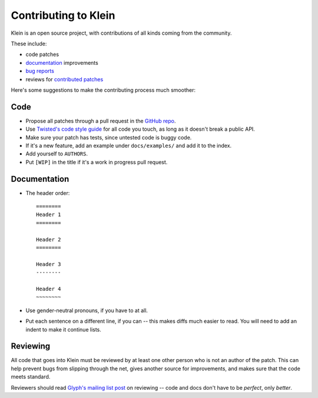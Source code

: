 =====================
Contributing to Klein
=====================

Klein is an open source project, with contributions of all kinds coming from the community.

These include:

- code patches
- `documentation <http://klein.readthedocs.org/>`_ improvements
- `bug reports <https://github.com/twisted/klein/issues>`_
- reviews for `contributed patches <https://github.com/twisted/klein/pulls>`_

Here's some suggestions to make the contributing process much smoother:

Code
====

- Propose all patches through a pull request in the `GitHub repo <https://github.com/twisted/klein>`_.
- Use `Twisted's code style guide <http://twistedmatrix.com/documents/current/core/development/policy/coding-standard.html>`_ for all code you touch, as long as it doesn't break a public API.
- Make sure your patch has tests, since untested code is buggy code.
- If it's a new feature, add an example under ``docs/examples/`` and add it to the index.
- Add yourself to ``AUTHORS``.
- Put ``[WIP]`` in the title if it's a work in progress pull request.


Documentation
=============

- The header order::

    ========
    Header 1
    ========

    Header 2
    ========

    Header 3
    --------

    Header 4
    ~~~~~~~~
- Use gender-neutral pronouns, if you have to at all.
- Put each sentence on a different line, if you can -- this makes diffs much easier to read.
  You will need to add an indent to make it continue lists.


Reviewing
=========

All code that goes into Klein must be reviewed by at least one other person who is not an author of the patch.
This can help prevent bugs from slipping through the net, gives another source for improvements, and makes sure that the code meets standard.

Reviewers should read `Glyph's mailing list post <http://twistedmatrix.com/pipermail/twisted-python/2014-January/027894.html>`_ on reviewing -- code and docs don't have to be *perfect*, only *better*.